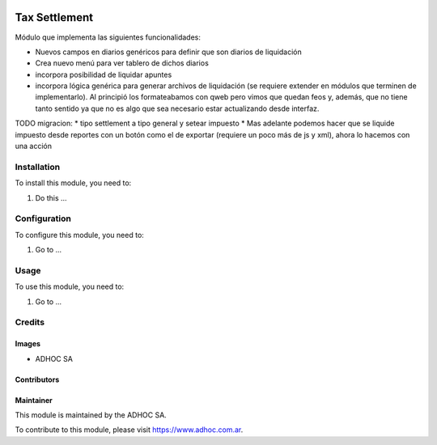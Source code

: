 .. |company| replace:: ADHOC SA

.. |company_logo| image:: https://raw.githubusercontent.com/ingadhoc/maintainer-tools/master/resources/adhoc-logo.png
   :alt: ADHOC SA
   :target: https://www.adhoc.com.ar

.. |icon| image:: https://raw.githubusercontent.com/ingadhoc/maintainer-tools/master/resources/adhoc-icon.png

.. image:: https://img.shields.io/badge/license-AGPL--3-blue.png
   :target: https://www.gnu.org/licenses/agpl
   :alt: License: AGPL-3

==============
Tax Settlement
==============

Módulo que implementa las siguientes funcionalidades:

* Nuevos campos en diarios genéricos para definir que son diarios de liquidación
* Crea nuevo menú para ver tablero de dichos diarios
* incorpora posibilidad de liquidar apuntes
* incorpora lógica genérica para generar archivos de liquidación (se requiere extender en módulos que terminen de implementarlo). Al principió los formateabamos con qweb pero vimos que quedan feos y, además, que no tiene tanto sentido ya que no es algo que sea necesario estar actualizando desde interfaz.


TODO migracion:
* tipo settlement a tipo general y setear impuesto
* Mas adelante podemos hacer que se liquide impuesto desde reportes con un botón como el de exportar (requiere un poco más de js y xml), ahora lo hacemos con una acción

Installation
============

To install this module, you need to:

#. Do this ...

Configuration
=============

To configure this module, you need to:

#. Go to ...

Usage
=====

To use this module, you need to:

#. Go to ...

.. image:: https://odoo-community.org/website/image/ir.attachment/5784_f2813bd/datas
   :alt: Try me on Runbot
   :target: http://runbot.adhoc.com.ar/

Credits
=======

Images
------

* |company| |icon|

Contributors
------------

Maintainer
----------

|company_logo|

This module is maintained by the |company|.

To contribute to this module, please visit https://www.adhoc.com.ar.
